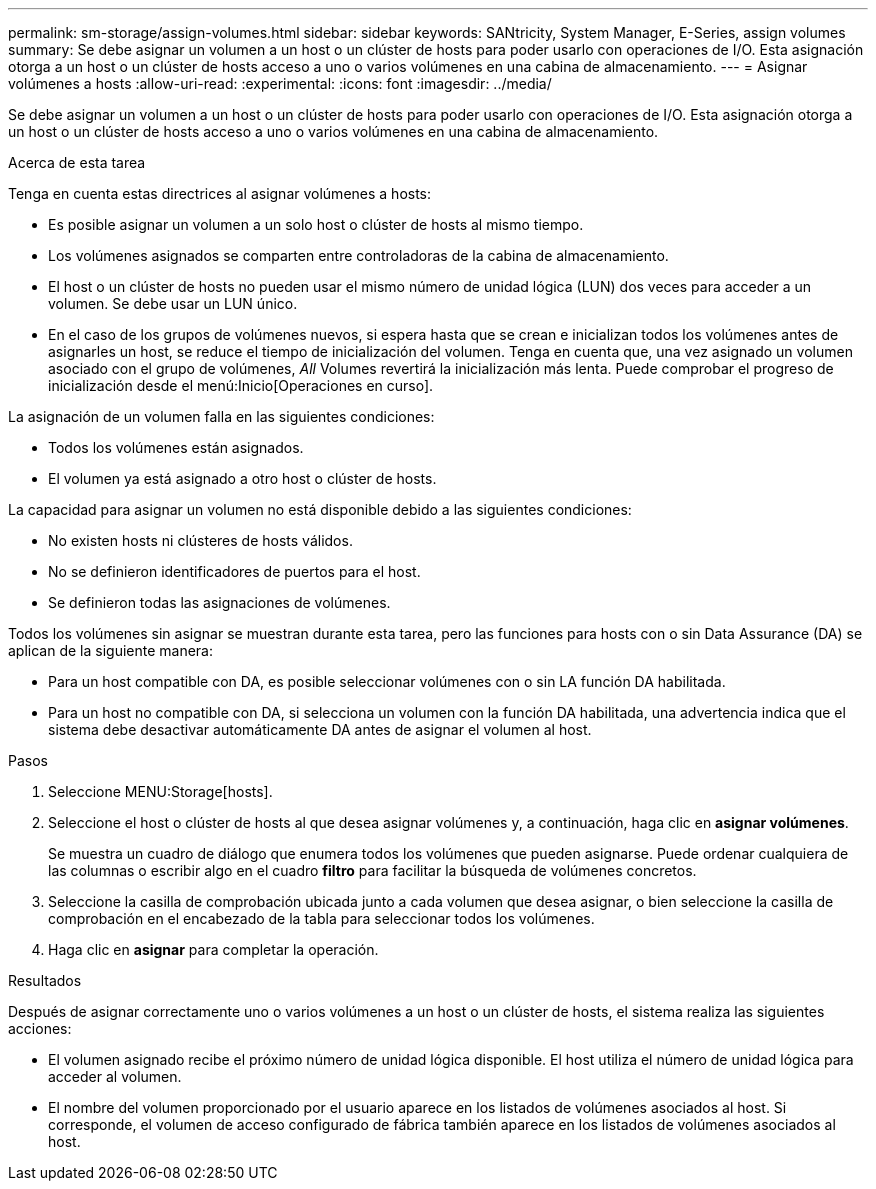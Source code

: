 ---
permalink: sm-storage/assign-volumes.html 
sidebar: sidebar 
keywords: SANtricity, System Manager, E-Series, assign volumes 
summary: Se debe asignar un volumen a un host o un clúster de hosts para poder usarlo con operaciones de I/O. Esta asignación otorga a un host o un clúster de hosts acceso a uno o varios volúmenes en una cabina de almacenamiento. 
---
= Asignar volúmenes a hosts
:allow-uri-read: 
:experimental: 
:icons: font
:imagesdir: ../media/


[role="lead"]
Se debe asignar un volumen a un host o un clúster de hosts para poder usarlo con operaciones de I/O. Esta asignación otorga a un host o un clúster de hosts acceso a uno o varios volúmenes en una cabina de almacenamiento.

.Acerca de esta tarea
Tenga en cuenta estas directrices al asignar volúmenes a hosts:

* Es posible asignar un volumen a un solo host o clúster de hosts al mismo tiempo.
* Los volúmenes asignados se comparten entre controladoras de la cabina de almacenamiento.
* El host o un clúster de hosts no pueden usar el mismo número de unidad lógica (LUN) dos veces para acceder a un volumen. Se debe usar un LUN único.
* En el caso de los grupos de volúmenes nuevos, si espera hasta que se crean e inicializan todos los volúmenes antes de asignarles un host, se reduce el tiempo de inicialización del volumen. Tenga en cuenta que, una vez asignado un volumen asociado con el grupo de volúmenes, _All_ Volumes revertirá la inicialización más lenta. Puede comprobar el progreso de inicialización desde el menú:Inicio[Operaciones en curso].


La asignación de un volumen falla en las siguientes condiciones:

* Todos los volúmenes están asignados.
* El volumen ya está asignado a otro host o clúster de hosts.


La capacidad para asignar un volumen no está disponible debido a las siguientes condiciones:

* No existen hosts ni clústeres de hosts válidos.
* No se definieron identificadores de puertos para el host.
* Se definieron todas las asignaciones de volúmenes.


Todos los volúmenes sin asignar se muestran durante esta tarea, pero las funciones para hosts con o sin Data Assurance (DA) se aplican de la siguiente manera:

* Para un host compatible con DA, es posible seleccionar volúmenes con o sin LA función DA habilitada.
* Para un host no compatible con DA, si selecciona un volumen con la función DA habilitada, una advertencia indica que el sistema debe desactivar automáticamente DA antes de asignar el volumen al host.


.Pasos
. Seleccione MENU:Storage[hosts].
. Seleccione el host o clúster de hosts al que desea asignar volúmenes y, a continuación, haga clic en *asignar volúmenes*.
+
Se muestra un cuadro de diálogo que enumera todos los volúmenes que pueden asignarse. Puede ordenar cualquiera de las columnas o escribir algo en el cuadro *filtro* para facilitar la búsqueda de volúmenes concretos.

. Seleccione la casilla de comprobación ubicada junto a cada volumen que desea asignar, o bien seleccione la casilla de comprobación en el encabezado de la tabla para seleccionar todos los volúmenes.
. Haga clic en *asignar* para completar la operación.


.Resultados
Después de asignar correctamente uno o varios volúmenes a un host o un clúster de hosts, el sistema realiza las siguientes acciones:

* El volumen asignado recibe el próximo número de unidad lógica disponible. El host utiliza el número de unidad lógica para acceder al volumen.
* El nombre del volumen proporcionado por el usuario aparece en los listados de volúmenes asociados al host. Si corresponde, el volumen de acceso configurado de fábrica también aparece en los listados de volúmenes asociados al host.

